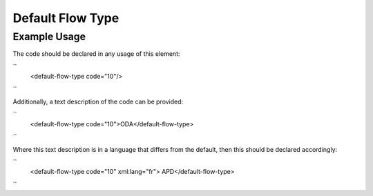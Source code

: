 Default Flow Type
'''''''''''''''''

.. raw:: mediawiki

   {{for revison 1.02}}

Example Usage
^^^^^^^^^^^^^

The code should be declared in any usage of this element:

``
    <default-flow-type code="10"/>
``

Additionally, a text description of the code can be provided:

``
    <default-flow-type code="10">ODA</default-flow-type>
``

Where this text description is in a language that differs from the
default, then this should be declared accordingly:

``
    <default-flow-type code="10" xml:lang="fr"> APD</default-flow-type>
``
